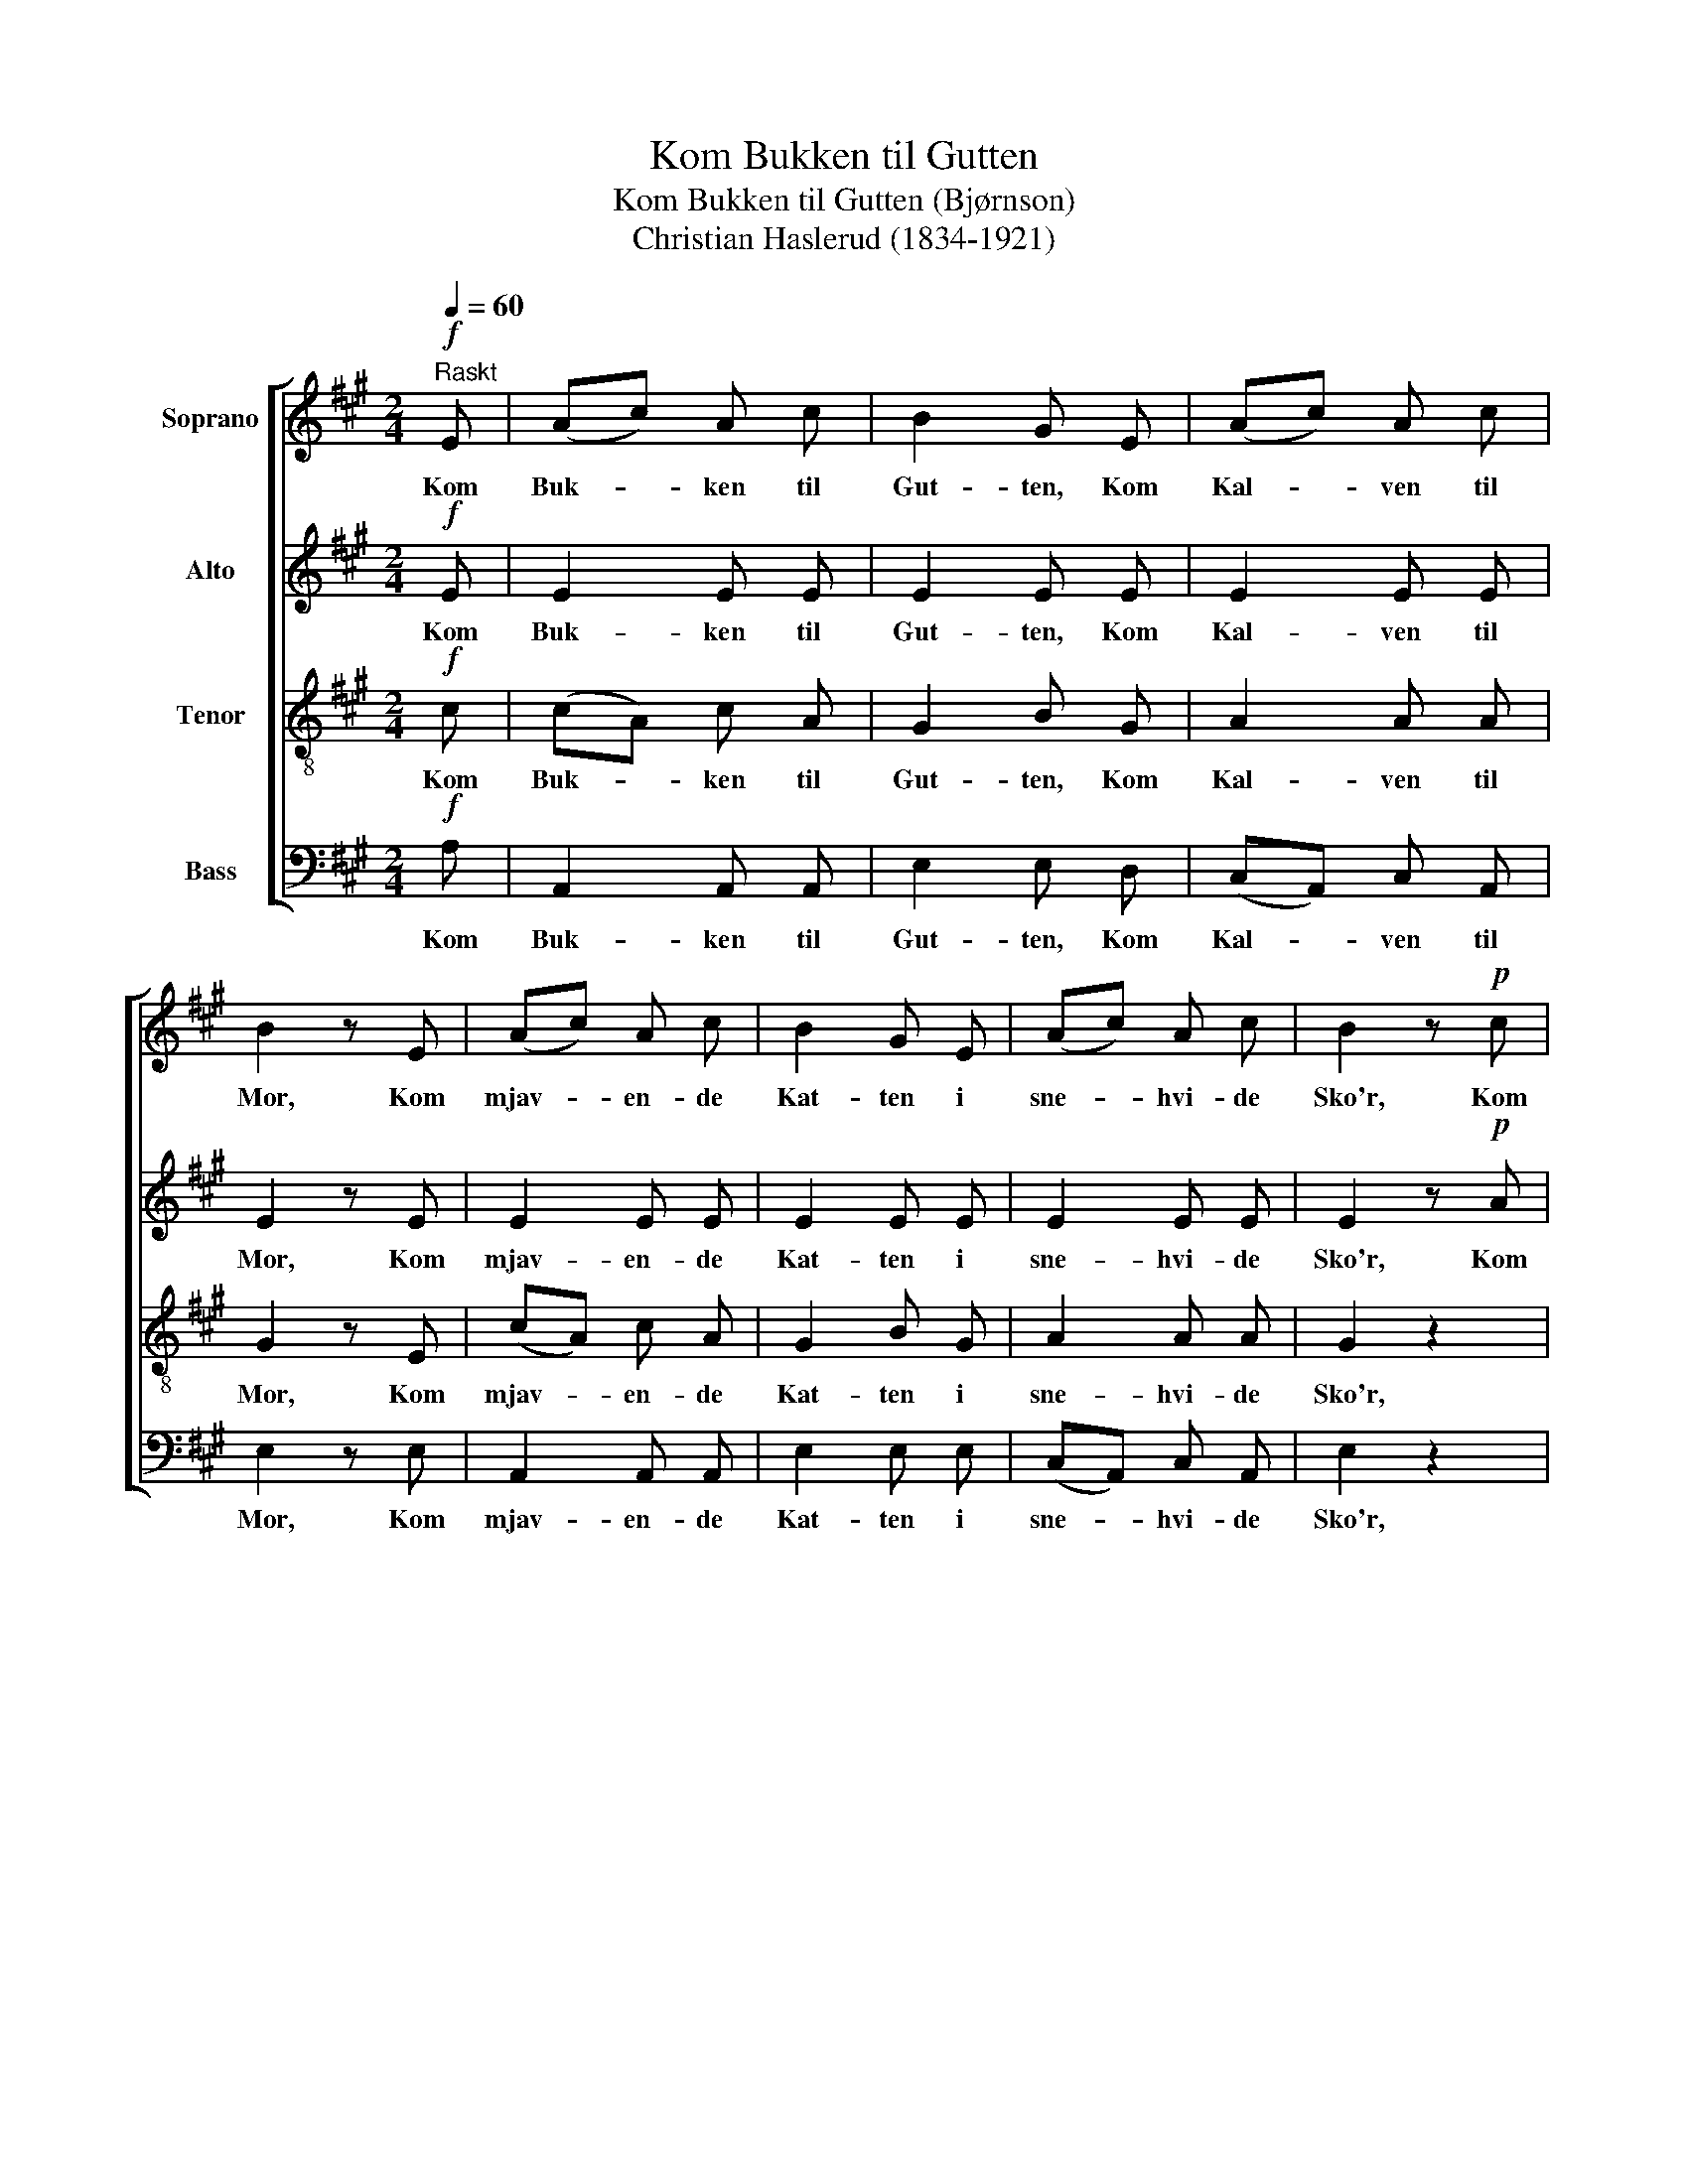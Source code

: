 X:1
T:Kom Bukken til Gutten
T:Kom Bukken til Gutten (Bjørnson)
T:Christian Haslerud (1834-1921)
%%score [ 1 2 3 4 ]
L:1/8
Q:1/4=60
M:2/4
K:A
V:1 treble nm="Soprano"
V:2 treble nm="Alto"
V:3 treble-8 nm="Tenor"
V:4 bass nm="Bass"
V:1
"^Raskt"!f! E | (Ac) A c | B2 G E | (Ac) A c | B2 z E | (Ac) A c | B2 G E | (Ac) A c | B2 z!p! c | %9
w: Kom|Buk- * ken til|Gut- ten, Kom|Kal- * ven til|Mor, Kom|mjav- * en- de|Kat- ten i|sne- * hvi- de|Sko'r, Kom|
 (de) f e | d2 c z | z4 | z2 z!pp! C | A2 A A | G3 C | A2 A A | G3!mf! C | (FG) A B | c2 c d | %19
w: Æl- * lin- ger|gu- le,||Kom|Kyl- lin- ger|smaa, som|nep- pe kan|gaa, Kom|Du- * er- ne|mi- ne med|
 (cd) c d | c2 c/ z/ C | (FG) A B | c3 d | (cd) c d | c2 z!f! c | f f f f | (fe) d c | (B3 c) | %28
w: Fje- * dre- ne|fi- ne, Se|Græs- * set er|vaadt, men|So- * len gjør|godt, og|tid- lig, tid- lig|er _ det paa|Som- *|
 B2 z B | e3 e | (ec) A c | B4 | A2 z z |] %33
w: mer'n, men|raab paa|Hø- * sten, saa|kom-|mer'n.|
V:2
!f! E | E2 E E | E2 E E | E2 E E | E2 z E | E2 E E | E2 E E | E2 E E | E2 z!p! A | (Bc) d c | %10
w: Kom|Buk- ken til|Gut- ten, Kom|Kal- ven til|Mor, Kom|mjav- en- de|Kat- ten i|sne- hvi- de|Sko'r, Kom|Æl- * lin- ger|
 B2 A z | z4 | z2 z!pp! C | F2 F F | ^E3 C | C2 F F | ^E3!mf! C | C2 F F | F2 F F | G2 G G | %20
w: gu- le,||Kom|Kyl- lin- ger|smaa, som|nep- pe kan|gaa, Kom|Du- er- ne|mi- ne med|Fje- dre- ne|
 A2 F/ z/ C | C2 F F | F3 F | G2 G G | A2 z!f! A | F F A A | G2 G A | (G3 A) | G2 z G | A3 A | %30
w: fi- ne, Se|Græs- set er|vaadt, men|So- len gjør|godt, og|tid- lig, tid- lig|er det paa|Som- *|mer'n, men|raab paa|
 A2 A A | G4 | E2 z z |] %33
w: Hø- sten, saa|kom-|mer'n.|
V:3
!f! c | (cA) c A | G2 B G | A2 A A | G2 z E | (cA) c A | G2 B G | A2 A A | G2 z2 | z4 | z2 z!p! c | %11
w: Kom|Buk- * ken til|Gut- ten, Kom|Kal- ven til|Mor, Kom|mjav- * en- de|Kat- ten i|sne- hvi- de|Sko'r,||Kom|
 (Bc) d B | c2 c/ z/!pp! c | c2 c c | (cd c) B | (AB) c c | c3!mf! c | A2 c c | c2 A A | B2 B B | %20
w: frem _ i- fra|Skju- le, Kom|Kyl- lin- ger|smaa, _ _ som|nep- * pe kan|gaa, Kom|Du- er- ne|mi- ne med|Fje- dre- ne|
 A2 A/ z/ c | A2 c c | c3 A | B2 B B | A2 z!f! A | A A d c | B2 B c | e4 | e2 z e | e3 c | %30
w: fi- ne, Se|Græs- set er|vaadt, men|So- len gjør|godt, og|tid- lig, tid- lig|er det paa|Som-|mer'n men|raab paa|
 (ce) c e | d4 | c2 z z |] %33
w: Hø- * sten, saa|kom-|mer'n.|
V:4
!f! A, | A,,2 A,, A,, | E,2 E, D, | (C,A,,) C, A,, | E,2 z E, | A,,2 A,, A,, | E,2 E, E, | %7
w: Kom|Buk- ken til|Gut- ten, Kom|Kal- * ven til|Mor, Kom|mjav- en- de|Kat- ten i|
 (C,A,,) C, A,, | E,2 z2 | z4 | z2 z!p! A, | (G,A,) B, G, | A,2 A,/ z/!pp! C | F,2 A, F, | C,3 C, | %15
w: sne- * hvi- de|Sko'r,||Kom|frem _ i- fra|Skju- le, Kom|Kyl- lin- ger|smaa, som|
 (F,G,) A, F, | C,3!mf! C | F,2 F, G, | A,2 F, F, | ^E,2 E, E, | F,2 F,/ z/ C | F,2 F, G, | %22
w: nep- * pe kan|gaa, Kom|Du- er- ne|mi- ne med|Fje- dre- ne|fi- ne, Se|Græs- set er|
 A,3 F, | ^E,2 E, E, | F,2 z!f! F, | D, D, D, D, | E,2 E, A, | E,4 | E,2 z D, | C,3 A,, | %30
w: vaadt, men|So- len gjør|godt, og|tid- lig, tid- lig|er det paa|Som-|mer'n men|raab paa|
 E,2 E, E, | E,4 | A,,2 z z |] %33
w: Hø- sten, saa|kom-|mer'n.|

